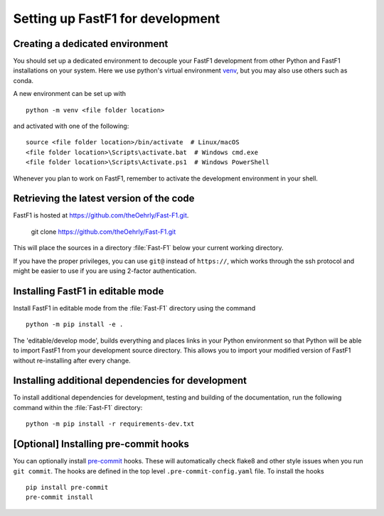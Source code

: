 .. _installing_for_devs:

=====================================
Setting up FastF1 for development
=====================================

.. _dev-environment:

Creating a dedicated environment
================================
You should set up a dedicated environment to decouple your FastF1
development from other Python and FastF1 installations on your system.
Here we use python's virtual environment `venv`_, but you may also use others
such as conda.

.. _venv: https://docs.python.org/3/library/venv.html

A new environment can be set up with ::

   python -m venv <file folder location>

and activated with one of the following::

   source <file folder location>/bin/activate  # Linux/macOS
   <file folder location>\Scripts\activate.bat  # Windows cmd.exe
   <file folder location>\Scripts\Activate.ps1  # Windows PowerShell

Whenever you plan to work on FastF1, remember to activate the development
environment in your shell.

Retrieving the latest version of the code
=========================================

FastF1 is hosted at https://github.com/theOehrly/Fast-F1.git.

    git clone https://github.com/theOehrly/Fast-F1.git

This will place the sources in a directory :file:`Fast-F1` below your
current working directory.

If you have the proper privileges, you can use ``git@`` instead of
``https://``, which works through the ssh protocol and might be easier to use
if you are using 2-factor authentication.

Installing FastF1 in editable mode
======================================
Install FastF1 in editable mode from the :file:`Fast-F1` directory
using the command ::

    python -m pip install -e .

The 'editable/develop mode', builds everything and places links in your Python
environment so that Python will be able to import FastF1 from your
development source directory. This allows you to import your modified version
of FastF1 without re-installing after every change.

.. _install_pre_commit:

Installing additional dependencies for development
==================================================
To install additional dependencies for development, testing and building of the
documentation, run the following command within the :file:`Fast-F1` directory::

    python -m pip install -r requirements-dev.txt

[Optional] Installing pre-commit hooks
===========================
You can optionally install `pre-commit <https://pre-commit.com/>`_ hooks.
These will automatically check flake8 and other style issues when you run
``git commit``. The hooks are defined in the top level
``.pre-commit-config.yaml`` file. To install the hooks ::

    pip install pre-commit
    pre-commit install
